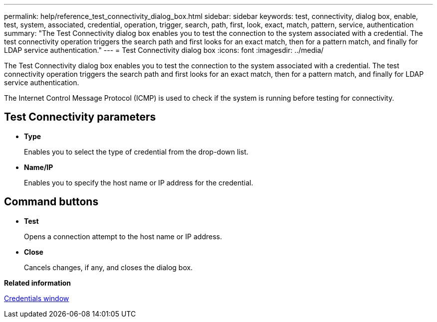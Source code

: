 ---
permalink: help/reference_test_connectivity_dialog_box.html
sidebar: sidebar
keywords: test, connectivity, dialog box, enable, test, system, associated, credential, operation, trigger, search, path, first, look, exact, match, pattern, service, authentication
summary: "The Test Connectivity dialog box enables you to test the connection to the system associated with a credential. The test connectivity operation triggers the search path and first looks for an exact match, then for a pattern match, and finally for LDAP service authentication."
---
= Test Connectivity dialog box
:icons: font
:imagesdir: ../media/

[.lead]
The Test Connectivity dialog box enables you to test the connection to the system associated with a credential. The test connectivity operation triggers the search path and first looks for an exact match, then for a pattern match, and finally for LDAP service authentication.

The Internet Control Message Protocol (ICMP) is used to check if the system is running before testing for connectivity.

== Test Connectivity parameters

* *Type*
+
Enables you to select the type of credential from the drop-down list.

* *Name/IP*
+
Enables you to specify the host name or IP address for the credential.

== Command buttons

* *Test*
+
Opens a connection attempt to the host name or IP address.

* *Close*
+
Cancels changes, if any, and closes the dialog box.

*Related information*

xref:reference_credentials_window.adoc[Credentials window]
